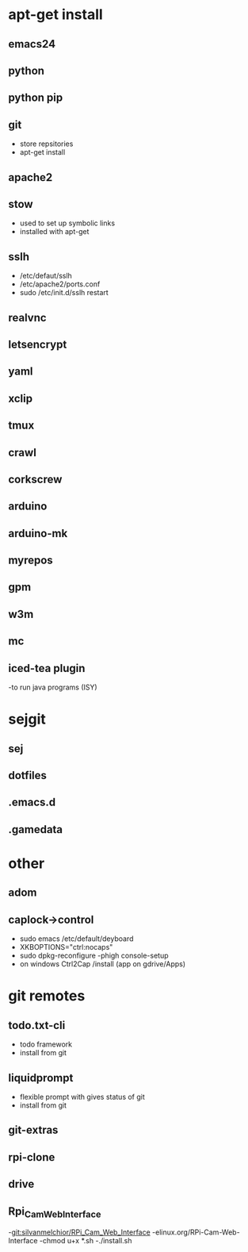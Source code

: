 # dependancies.org
# file to list dependancies
# might not be complete as started late
# 2016 03 18


* apt-get install
** emacs24
** python
** python pip
** git
- store repsitories
- apt-get install
** apache2
** stow
- used to set up symbolic links
- installed with apt-get
** sslh
- /etc/defaut/sslh
- /etc/apache2/ports.conf
- sudo /etc/init.d/sslh restart
** realvnc
** letsencrypt
** yaml
** xclip

** tmux

** crawl
** corkscrew
** arduino
** arduino-mk
** myrepos

** gpm
** w3m
** mc

** iced-tea plugin
-to run java programs (ISY)

* sejgit
** sej
** dotfiles
** .emacs.d
** .gamedata


* other
** adom
** caplock->control
- sudo emacs /etc/default/deyboard
- XKBOPTIONS="ctrl:nocaps"
- sudo dpkg-reconfigure -phigh console-setup
- on windows Ctrl2Cap /install (app on gdrive/Apps)
* git remotes
** todo.txt-cli
- todo framework
- install from git
** liquidprompt
- flexible prompt with gives status of git
- install from git
** git-extras
** rpi-clone
** drive
** Rpi_Cam_Web_Interface
-git:silvanmelchior/RPi_Cam_Web_Interface
-elinux.org/RPi-Cam-Web-Interface
-chmod u+x *.sh
-./install.sh
